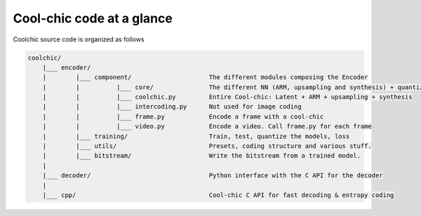 Cool-chic code at a glance
==========================

Coolchic source code is organized as follows

.. code:: none

    coolchic/
        |___ encoder/
        |        |___ component/                     The different modules composing the Encoder
        |        |          |___ core/               The different NN (ARM, upsampling and synthesis) + quantizer
        |        |          |___ coolchic.py         Entire Cool-chic: Latent + ARM + upsampling + synthesis
        |        |          |___ intercoding.py      Not used for image coding
        |        |          |___ frame.py            Encode a frame with a cool-chic
        |        |          |___ video.py            Encode a video. Call frame.py for each frame
        |        |___ training/                      Train, test, quantize the models, loss
        |        |___ utils/                         Presets, coding structure and various stuff.
        |        |___ bitstream/                     Write the bitstream from a trained model.
        |
        |___ decoder/                                Python interface with the C API for the decoder
        |
        |___ cpp/                                    Cool-chic C API for fast decoding & entropy coding
